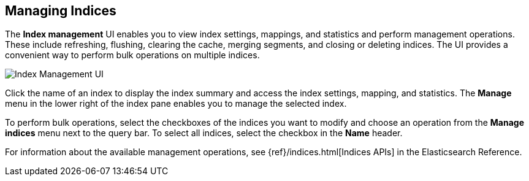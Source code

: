 [[managing-indices]]
== Managing Indices

The *Index management* UI enables you to view index settings,
mappings, and statistics and perform management operations.
These include refreshing, flushing, clearing the cache, merging segments,
and closing or deleting indices. The UI provides a convenient way to
perform bulk operations on multiple indices.

[role="screenshot"]
image::images/management-index-management.png[Index Management UI]

Click the name of an index to display the index summary and access
the index settings, mapping, and statistics. The *Manage* menu in the
lower right of the index pane enables you to manage
the selected index.

To perform bulk operations, select the checkboxes of the indices you want to
modify and choose an operation from the *Manage indices* menu
next to the query bar. To select all
indices, select the checkbox in the *Name* header.

For information about the available management operations,
see {ref}/indices.html[Indices APIs] in the Elasticsearch Reference.
